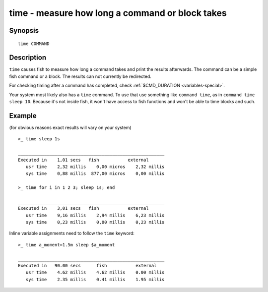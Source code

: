 .. _cmd-time:

time - measure how long a command or block takes
================================================

Synopsis
--------

::

   time COMMAND

Description
-----------

``time`` causes fish to measure how long a command takes and print the results afterwards. The command can be a simple fish command or a block. The results can not currently be redirected.

For checking timing after a command has completed, check :ref:`$CMD_DURATION <variables-special>`.

Your system most likely also has a ``time`` command. To use that use something like ``command time``, as in ``command time sleep 10``. Because it's not inside fish, it won't have access to fish functions and won't be able to time blocks and such.

Example
-------

(for obvious reasons exact results will vary on your system)

::

   >_ time sleep 1s
   
   ________________________________________________________
   Executed in    1,01 secs   fish           external
      usr time    2,32 millis    0,00 micros    2,32 millis
      sys time    0,88 millis  877,00 micros    0,00 millis

   >_ time for i in 1 2 3; sleep 1s; end

   ________________________________________________________
   Executed in    3,01 secs   fish           external
      usr time    9,16 millis    2,94 millis    6,23 millis
      sys time    0,23 millis    0,00 millis    0,23 millis

Inline variable assignments need to follow the ``time`` keyword::

   >_ time a_moment=1.5m sleep $a_moment

   ________________________________________________________
   Executed in   90.00 secs      fish           external
      usr time    4.62 millis    4.62 millis    0.00 millis
      sys time    2.35 millis    0.41 millis    1.95 millis

